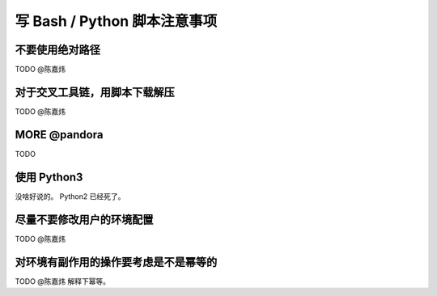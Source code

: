 ========================================================================
写 Bash / Python 脚本注意事项
========================================================================

不要使用绝对路径
========================================================================

TODO @陈嘉炜

对于交叉工具链，用脚本下载解压
========================================================================

TODO @陈嘉炜

MORE @pandora
========================================================================

TODO

使用 Python3
========================================================================

没啥好说的。 Python2 已经死了。

尽量不要修改用户的环境配置
========================================================================

TODO @陈嘉炜

对环境有副作用的操作要考虑是不是幂等的
========================================================================

TODO @陈嘉炜 解释下幂等。
